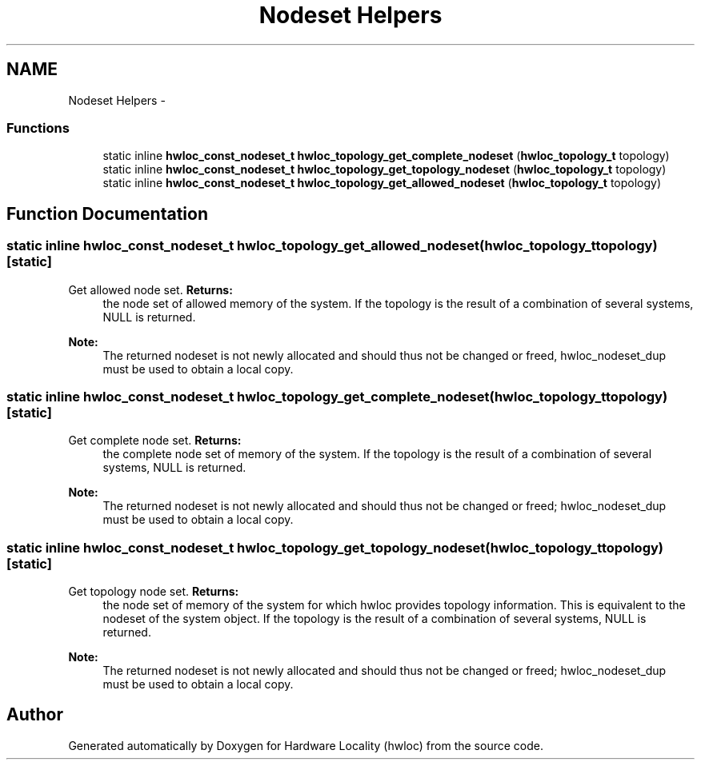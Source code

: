 .TH "Nodeset Helpers" 3 "Fri Mar 23 2012" "Version 1.4" "Hardware Locality (hwloc)" \" -*- nroff -*-
.ad l
.nh
.SH NAME
Nodeset Helpers \- 
.SS "Functions"

.in +1c
.ti -1c
.RI "static inline \fBhwloc_const_nodeset_t\fP  \fBhwloc_topology_get_complete_nodeset\fP (\fBhwloc_topology_t\fP topology)"
.br
.ti -1c
.RI "static inline \fBhwloc_const_nodeset_t\fP  \fBhwloc_topology_get_topology_nodeset\fP (\fBhwloc_topology_t\fP topology)"
.br
.ti -1c
.RI "static inline \fBhwloc_const_nodeset_t\fP  \fBhwloc_topology_get_allowed_nodeset\fP (\fBhwloc_topology_t\fP topology)"
.br
.in -1c
.SH "Function Documentation"
.PP 
.SS "static inline \fBhwloc_const_nodeset_t\fP  hwloc_topology_get_allowed_nodeset (\fBhwloc_topology_t\fPtopology)\fC [static]\fP"
.PP
Get allowed node set. \fBReturns:\fP
.RS 4
the node set of allowed memory of the system. If the topology is the result of a combination of several systems, NULL is returned.
.RE
.PP
\fBNote:\fP
.RS 4
The returned nodeset is not newly allocated and should thus not be changed or freed, hwloc_nodeset_dup must be used to obtain a local copy. 
.RE
.PP

.SS "static inline \fBhwloc_const_nodeset_t\fP  hwloc_topology_get_complete_nodeset (\fBhwloc_topology_t\fPtopology)\fC [static]\fP"
.PP
Get complete node set. \fBReturns:\fP
.RS 4
the complete node set of memory of the system. If the topology is the result of a combination of several systems, NULL is returned.
.RE
.PP
\fBNote:\fP
.RS 4
The returned nodeset is not newly allocated and should thus not be changed or freed; hwloc_nodeset_dup must be used to obtain a local copy. 
.RE
.PP

.SS "static inline \fBhwloc_const_nodeset_t\fP  hwloc_topology_get_topology_nodeset (\fBhwloc_topology_t\fPtopology)\fC [static]\fP"
.PP
Get topology node set. \fBReturns:\fP
.RS 4
the node set of memory of the system for which hwloc provides topology information. This is equivalent to the nodeset of the system object. If the topology is the result of a combination of several systems, NULL is returned.
.RE
.PP
\fBNote:\fP
.RS 4
The returned nodeset is not newly allocated and should thus not be changed or freed; hwloc_nodeset_dup must be used to obtain a local copy. 
.RE
.PP

.SH "Author"
.PP 
Generated automatically by Doxygen for Hardware Locality (hwloc) from the source code.
